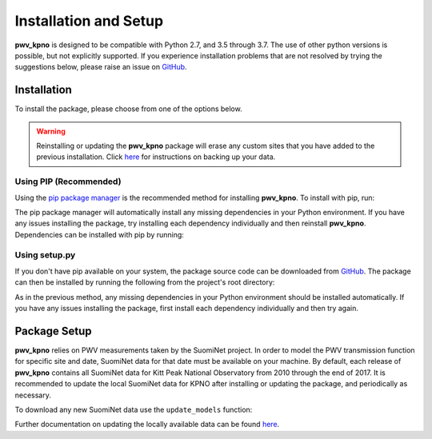 **********************
Installation and Setup
**********************

**pwv_kpno** is designed to be compatible with Python 2.7, and 3.5 through 3.7.
The use of other python versions is possible, but not explicitly supported.
If you experience installation problems that are not resolved by trying the
suggestions below, please raise an issue on
`GitHub <https://github.com/mwvgroup/pwv_kpno/issues/new/choose>`_.

Installation
============

To install the package, please choose from one of the options below.

.. warning:: Reinstalling or updating the **pwv_kpno** package will erase
  any custom sites that you have added to the previous installation.
  Click `here <sites_and_settings.html#importing-a-new-location>`_
  for instructions on backing up your data.

Using PIP (Recommended)
-----------------------

Using the `pip package manager <https://pip.pypa.io/en/stable/>`_ is the
recommended method for installing **pwv_kpno**. To install with pip, run:

.. code-block:: bash
   :linenos:

    $ pip install pwv_kpno

The pip package manager will automatically install any missing dependencies
in your Python environment. If you have any issues installing the package,
try installing each dependency individually and then reinstall **pwv_kpno**.
Dependencies can be installed with pip by running:

.. code-block:: bash
   :linenos:

    $ pip install numpy
    $ pip install astropy
    $ pip install requests
    $ pip install pytz
    $ pip install scipy


Using setup.py
--------------

If you don't have pip available on your system, the package source code can be
downloaded from `GitHub <https://github.com/mwvgroup/pwv_kpno>`_.
The package can then be installed by running the following from the project's
root directory:

.. code-block:: bash
   :linenos:

    python setup.py install --user

As in the previous method, any missing dependencies in your Python environment
should be installed automatically. If you have any issues installing the
package, first install each dependency individually and then try again.

Package Setup
=============

**pwv_kpno** relies on PWV measurements taken by the SuomiNet project. In order
to model the PWV transmission function for specific site and date, SuomiNet
data for that date must be available on your machine. By default, each release
of **pwv_kpno** contains all SuomiNet data for Kitt Peak National Observatory
from 2010 through the end of 2017. It is recommended to update the local
SuomiNet data for KPNO after installing or updating the package, and
periodically as necessary.

To download any new SuomiNet data use the ``update_models`` function:

.. code-block:: python
    :linenos:

    >>> from pwv_kpno import pwv_atm
    >>> pwv_atm.update_models()

Further documentation on updating the locally available data can be found
`here <./accessing_data.html>`_.
